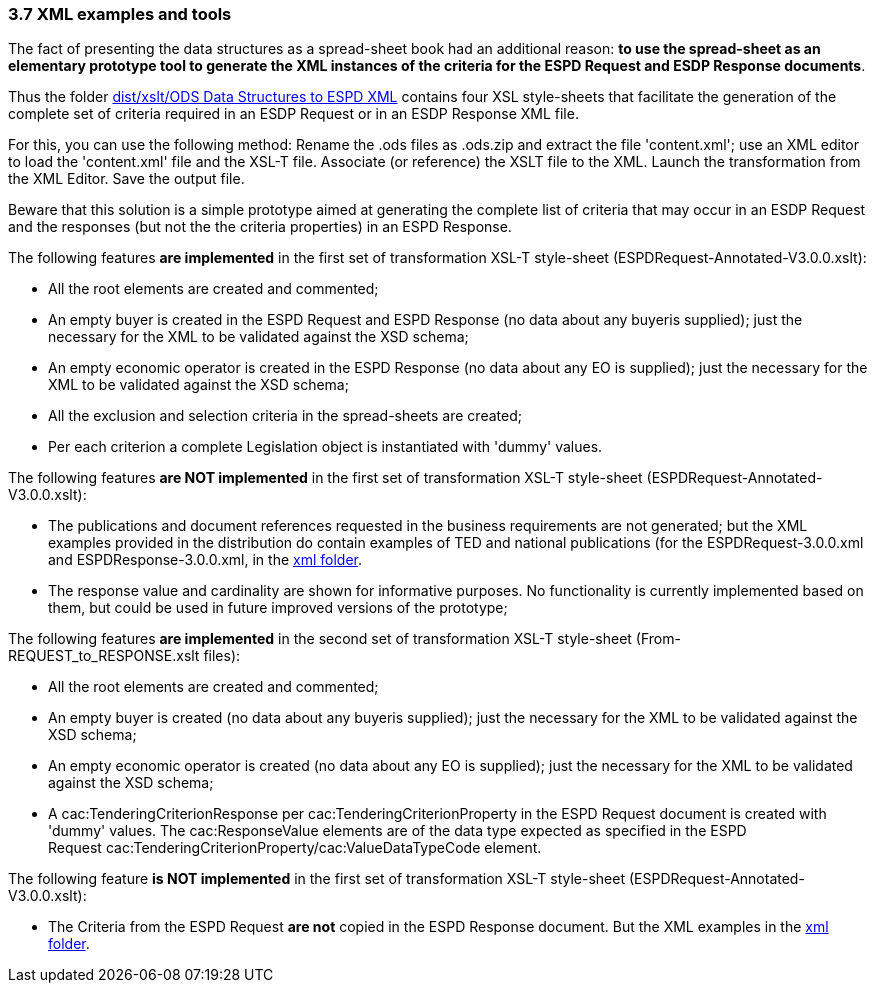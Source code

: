 === 3.7 XML examples and tools

The fact of presenting the data structures as a spread-sheet book had an additional reason: *to use the spread-sheet as an elementary prototype tool to generate the XML instances of the criteria for the ESPD Request and ESDP Response documents*.

Thus the folder link:https://github.com/ESPD/ESPD-EDM/tree/3.0.0/docs/src/main/asciidoc/dist/xslt/ODS%20Data%20Structures%20to%20ESPD%20XML[dist/xslt/ODS Data Structures to ESPD XML] contains four XSL style-sheets that facilitate the generation of the complete set of criteria required in an ESDP Request or in an ESDP Response XML file.

For this, you can use the following method: Rename the .ods files as .ods.zip and extract the file 'content.xml'; use an XML editor to load the 'content.xml' file and the XSL-T file. Associate (or reference) the XSLT file to the XML. Launch the transformation from the XML Editor. Save the output file.

Beware that this solution is a simple prototype aimed at generating the complete list of criteria that may occur in an ESDP Request and the responses (but not the the criteria properties) in an ESPD Response.

The following features *are implemented* in the first set of transformation XSL-T style-sheet (ESPDRequest-Annotated-V3.0.0.xslt):

* All the root elements are created and commented;
* An empty buyer is created in the ESPD Request and ESPD Response (no data about any buyeris supplied); just the necessary for the XML to be validated against the XSD schema;
* An empty economic operator is created in the ESPD Response (no data about any EO is supplied); just the necessary for the XML to be validated against the XSD schema;
* All the exclusion and selection criteria in the spread-sheets are created;
* Per each criterion a complete Legislation object is instantiated with 'dummy' values.

The following features *are NOT implemented* in the first set of transformation XSL-T style-sheet (ESPDRequest-Annotated-V3.0.0.xslt):

* The publications and document references requested in the business requirements are not generated; but the XML examples provided in the distribution do contain examples of TED and national publications (for the ESPDRequest-3.0.0.xml and ESPDResponse-3.0.0.xml, in the link:https://github.com/ESPD/ESPD-EDM/tree/3.0.0/docs/src/main/asciidoc/dist/xml[xml folder].
* The response value and cardinality are shown for informative purposes. No functionality is currently implemented based on them, but could be used in future improved versions of the prototype;

The following features *are implemented* in the second set of transformation XSL-T style-sheet (From-REQUEST_to_RESPONSE.xslt files):

* All the root elements are created and commented;
* An empty buyer is created (no data about any buyeris supplied); just the necessary for the XML to be validated against the XSD schema;
* An empty economic operator is created (no data about any EO is supplied); just the necessary for the XML to be validated against the XSD schema;
* A cac:TenderingCriterionResponse per cac:TenderingCriterionProperty in the ESPD Request document is created with 'dummy' values. The cac:ResponseValue elements are of the data type expected as specified in the ESPD Request cac:TenderingCriterionProperty/cac:ValueDataTypeCode element.

The following feature *is NOT implemented* in the first set of transformation XSL-T style-sheet (ESPDRequest-Annotated-V3.0.0.xslt):

* The Criteria from the ESPD Request *are not* copied in the ESPD Response document. But the XML examples in the link:https://github.com/ESPD/ESPD-EDM/tree/3.0.0/docs/src/main/asciidoc/dist/xml[xml folder].
